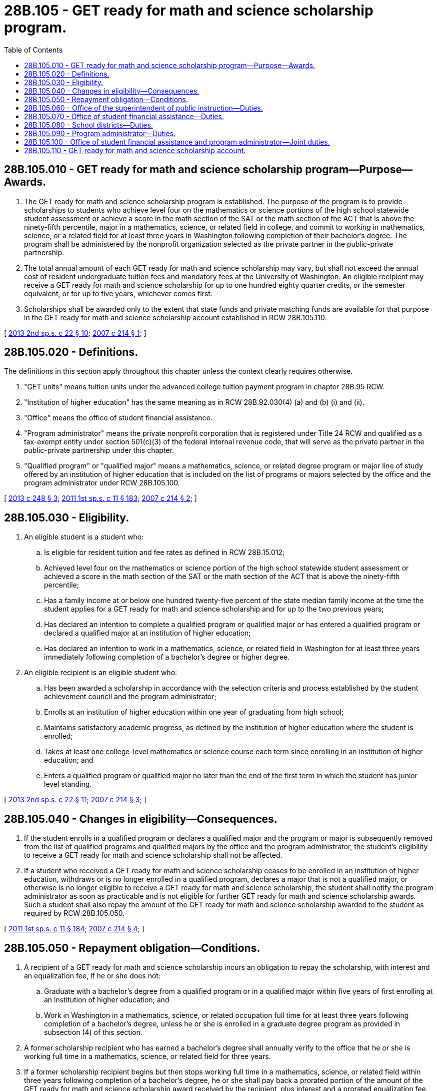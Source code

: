 = 28B.105 - GET ready for math and science scholarship program.
:toc:

== 28B.105.010 - GET ready for math and science scholarship program—Purpose—Awards.
. The GET ready for math and science scholarship program is established. The purpose of the program is to provide scholarships to students who achieve level four on the mathematics or science portions of the high school statewide student assessment or achieve a score in the math section of the SAT or the math section of the ACT that is above the ninety-fifth percentile, major in a mathematics, science, or related field in college, and commit to working in mathematics, science, or a related field for at least three years in Washington following completion of their bachelor's degree. The program shall be administered by the nonprofit organization selected as the private partner in the public-private partnership.

. The total annual amount of each GET ready for math and science scholarship may vary, but shall not exceed the annual cost of resident undergraduate tuition fees and mandatory fees at the University of Washington. An eligible recipient may receive a GET ready for math and science scholarship for up to one hundred eighty quarter credits, or the semester equivalent, or for up to five years, whichever comes first.

. Scholarships shall be awarded only to the extent that state funds and private matching funds are available for that purpose in the GET ready for math and science scholarship account established in RCW 28B.105.110.

[ http://lawfilesext.leg.wa.gov/biennium/2013-14/Pdf/Bills/Session%20Laws/House/1450.SL.pdf?cite=2013%202nd%20sp.s.%20c%2022%20§%2010[2013 2nd sp.s. c 22 § 10]; http://lawfilesext.leg.wa.gov/biennium/2007-08/Pdf/Bills/Session%20Laws/House/1779-S2.SL.pdf?cite=2007%20c%20214%20§%201[2007 c 214 § 1]; ]

== 28B.105.020 - Definitions.
The definitions in this section apply throughout this chapter unless the context clearly requires otherwise.

. "GET units" means tuition units under the advanced college tuition payment program in chapter 28B.95 RCW.

. "Institution of higher education" has the same meaning as in RCW 28B.92.030(4) (a) and (b) (i) and (ii).

. "Office" means the office of student financial assistance.

. "Program administrator" means the private nonprofit corporation that is registered under Title 24 RCW and qualified as a tax-exempt entity under section 501(c)(3) of the federal internal revenue code, that will serve as the private partner in the public-private partnership under this chapter.

. "Qualified program" or "qualified major" means a mathematics, science, or related degree program or major line of study offered by an institution of higher education that is included on the list of programs or majors selected by the office and the program administrator under RCW 28B.105.100.

[ http://lawfilesext.leg.wa.gov/biennium/2013-14/Pdf/Bills/Session%20Laws/Senate/5195-S.SL.pdf?cite=2013%20c%20248%20§%203[2013 c 248 § 3]; http://lawfilesext.leg.wa.gov/biennium/2011-12/Pdf/Bills/Session%20Laws/Senate/5182-S2.SL.pdf?cite=2011%201st%20sp.s.%20c%2011%20§%20183[2011 1st sp.s. c 11 § 183]; http://lawfilesext.leg.wa.gov/biennium/2007-08/Pdf/Bills/Session%20Laws/House/1779-S2.SL.pdf?cite=2007%20c%20214%20§%202[2007 c 214 § 2]; ]

== 28B.105.030 - Eligibility.
. An eligible student is a student who:

.. Is eligible for resident tuition and fee rates as defined in RCW 28B.15.012;

.. Achieved level four on the mathematics or science portion of the high school statewide student assessment or achieved a score in the math section of the SAT or the math section of the ACT that is above the ninety-fifth percentile;

.. Has a family income at or below one hundred twenty-five percent of the state median family income at the time the student applies for a GET ready for math and science scholarship and for up to the two previous years;

.. Has declared an intention to complete a qualified program or qualified major or has entered a qualified program or declared a qualified major at an institution of higher education;

.. Has declared an intention to work in a mathematics, science, or related field in Washington for at least three years immediately following completion of a bachelor's degree or higher degree.

. An eligible recipient is an eligible student who:

.. Has been awarded a scholarship in accordance with the selection criteria and process established by the student achievement council and the program administrator;

.. Enrolls at an institution of higher education within one year of graduating from high school;

.. Maintains satisfactory academic progress, as defined by the institution of higher education where the student is enrolled;

.. Takes at least one college-level mathematics or science course each term since enrolling in an institution of higher education; and

.. Enters a qualified program or qualified major no later than the end of the first term in which the student has junior level standing.

[ http://lawfilesext.leg.wa.gov/biennium/2013-14/Pdf/Bills/Session%20Laws/House/1450.SL.pdf?cite=2013%202nd%20sp.s.%20c%2022%20§%2011[2013 2nd sp.s. c 22 § 11]; http://lawfilesext.leg.wa.gov/biennium/2007-08/Pdf/Bills/Session%20Laws/House/1779-S2.SL.pdf?cite=2007%20c%20214%20§%203[2007 c 214 § 3]; ]

== 28B.105.040 - Changes in eligibility—Consequences.
. If the student enrolls in a qualified program or declares a qualified major and the program or major is subsequently removed from the list of qualified programs and qualified majors by the office and the program administrator, the student's eligibility to receive a GET ready for math and science scholarship shall not be affected.

. If a student who received a GET ready for math and science scholarship ceases to be enrolled in an institution of higher education, withdraws or is no longer enrolled in a qualified program, declares a major that is not a qualified major, or otherwise is no longer eligible to receive a GET ready for math and science scholarship, the student shall notify the program administrator as soon as practicable and is not eligible for further GET ready for math and science scholarship awards. Such a student shall also repay the amount of the GET ready for math and science scholarship awarded to the student as required by RCW 28B.105.050.

[ http://lawfilesext.leg.wa.gov/biennium/2011-12/Pdf/Bills/Session%20Laws/Senate/5182-S2.SL.pdf?cite=2011%201st%20sp.s.%20c%2011%20§%20184[2011 1st sp.s. c 11 § 184]; http://lawfilesext.leg.wa.gov/biennium/2007-08/Pdf/Bills/Session%20Laws/House/1779-S2.SL.pdf?cite=2007%20c%20214%20§%204[2007 c 214 § 4]; ]

== 28B.105.050 - Repayment obligation—Conditions.
. A recipient of a GET ready for math and science scholarship incurs an obligation to repay the scholarship, with interest and an equalization fee, if he or she does not:

.. Graduate with a bachelor's degree from a qualified program or in a qualified major within five years of first enrolling at an institution of higher education; and

.. Work in Washington in a mathematics, science, or related occupation full time for at least three years following completion of a bachelor's degree, unless he or she is enrolled in a graduate degree program as provided in subsection (4) of this section.

. A former scholarship recipient who has earned a bachelor's degree shall annually verify to the office that he or she is working full time in a mathematics, science, or related field for three years.

. If a former scholarship recipient begins but then stops working full time in a mathematics, science, or related field within three years following completion of a bachelor's degree, he or she shall pay back a prorated portion of the amount of the GET ready for math and science scholarship award received by the recipient, plus interest and a prorated equalization fee.

. A recipient may postpone for up to three years his or her in-state work obligation if he or she enrolls full time in a graduate degree program in mathematics, science, or a related field.

[ http://lawfilesext.leg.wa.gov/biennium/2011-12/Pdf/Bills/Session%20Laws/Senate/5182-S2.SL.pdf?cite=2011%201st%20sp.s.%20c%2011%20§%20185[2011 1st sp.s. c 11 § 185]; http://lawfilesext.leg.wa.gov/biennium/2007-08/Pdf/Bills/Session%20Laws/House/1779-S2.SL.pdf?cite=2007%20c%20214%20§%205[2007 c 214 § 5]; ]

== 28B.105.060 - Office of the superintendent of public instruction—Duties.
The office of the superintendent of public instruction shall:

. Notify elementary, middle, junior high, high school, and school district staff and administrators, and the department of children, youth, and families about the GET ready for math and science scholarship program using methods in place for communicating with schools and school districts; and

. Provide data showing the race, ethnicity, income, and other available demographic information of students who achieve level four on the math and science high school statewide student assessment; compare those data with comparable information on the student population as a whole; and submit a report with the analysis to the committees responsible for education and higher education in the legislature on December 1st of even-numbered years.

[ http://lawfilesext.leg.wa.gov/biennium/2017-18/Pdf/Bills/Session%20Laws/Senate/6287.SL.pdf?cite=2018%20c%2058%20§%2062[2018 c 58 § 62]; http://lawfilesext.leg.wa.gov/biennium/2013-14/Pdf/Bills/Session%20Laws/House/1450.SL.pdf?cite=2013%202nd%20sp.s.%20c%2022%20§%2012[2013 2nd sp.s. c 22 § 12]; http://lawfilesext.leg.wa.gov/biennium/2007-08/Pdf/Bills/Session%20Laws/House/1779-S2.SL.pdf?cite=2007%20c%20214%20§%206[2007 c 214 § 6]; ]

== 28B.105.070 - Office of student financial assistance—Duties.
The office shall:

. Purchase GET units to be owned and held in trust by the office, for the purpose of scholarship awards as provided for in this section;

. Distribute scholarship funds, in the form of GET units or through direct payments from the GET ready for math and science scholarship account, to institutions of higher education on behalf of eligible recipients identified by the program administrator;

. Provide the program administrator with annual reports regarding enrollment, contact, and graduation information of GET ready for math and science scholarship recipients, if the recipients have given permission for the office to do so;

. Collect repayments from former scholarship recipients who do not meet the eligibility criteria or work obligations;

. Establish rules for scholarship repayment, approved leaves of absence, deferments, and exceptions to recognize extenuating circumstances that may impact students; and

. Provide information to school districts in Washington, at least once per year, about the GET ready for math and science scholarship program.

[ http://lawfilesext.leg.wa.gov/biennium/2011-12/Pdf/Bills/Session%20Laws/Senate/5182-S2.SL.pdf?cite=2011%201st%20sp.s.%20c%2011%20§%20186[2011 1st sp.s. c 11 § 186]; http://lawfilesext.leg.wa.gov/biennium/2007-08/Pdf/Bills/Session%20Laws/House/1779-S2.SL.pdf?cite=2007%20c%20214%20§%207[2007 c 214 § 7]; ]

== 28B.105.080 - School districts—Duties.
School districts shall:

. Notify parents, teachers, counselors, and principals about the GET ready for math and science scholarship program through existing channels. Notification methods may include, but are not limited to, regular school district and building communications, online scholarship bulletins and announcements, notices posted on school walls and bulletin boards, information available in each counselor's office, and school or district scholarship information sessions;

. Provide each student who achieves level four on the mathematics or science high school Washington assessment of student learning with information regarding the scholarship program and how to contact the program administrator.

[ http://lawfilesext.leg.wa.gov/biennium/2007-08/Pdf/Bills/Session%20Laws/House/1779-S2.SL.pdf?cite=2007%20c%20214%20§%208[2007 c 214 § 8]; ]

== 28B.105.090 - Program administrator—Duties.
The program administrator shall:

. Solicit and accept grants and donations from private sources to match state funds appropriated for the GET ready for math and science scholarship program;

. Develop and implement an application, selection, and notification process for awarding GET ready for math and science scholarships;

. Notify institutions of higher education of scholarship recipients who will attend their institutions and inform them of the terms of the students' eligibility; and

. Report to private donors on the program outcomes and facilitate contact between scholarship recipients and donors, if the recipients have given the program administrator permission to do so, in order for donors to offer employment opportunities, internships, and career information to recipients.

[ http://lawfilesext.leg.wa.gov/biennium/2007-08/Pdf/Bills/Session%20Laws/House/1779-S2.SL.pdf?cite=2007%20c%20214%20§%209[2007 c 214 § 9]; ]

== 28B.105.100 - Office of student financial assistance and program administrator—Joint duties.
The office and the program administrator shall jointly:

. Determine criteria for qualifying undergraduate programs, majors, and courses leading to a bachelor's degree in mathematics, science, or a related field, offered by institutions of higher education. The office shall publish the criteria for qualified courses, and lists of qualified programs and qualified majors, on its web site on a biennial basis; and

. Establish criteria for selecting among eligible applicants those who, without scholarship assistance, would be least likely to pursue a qualified undergraduate program at an institution of higher education in Washington state.

[ http://lawfilesext.leg.wa.gov/biennium/2011-12/Pdf/Bills/Session%20Laws/Senate/5182-S2.SL.pdf?cite=2011%201st%20sp.s.%20c%2011%20§%20187[2011 1st sp.s. c 11 § 187]; http://lawfilesext.leg.wa.gov/biennium/2007-08/Pdf/Bills/Session%20Laws/House/1779-S2.SL.pdf?cite=2007%20c%20214%20§%2010[2007 c 214 § 10]; ]

== 28B.105.110 - GET ready for math and science scholarship account.
. The GET ready for math and science scholarship account is created in the custody of the state treasurer.

. The office shall deposit into the account all money received for the GET ready for math and science scholarship program from appropriations and private sources. The account shall be self-sustaining.

. Expenditures from the account shall be used for scholarships to eligible students and for purchases of GET units. Purchased GET units shall be owned and held in trust by the office. Expenditures from the account shall be an equal match of state appropriations and private funds raised by the program administrator. During the 2009-2011 fiscal biennium, expenditures from the account not to exceed five percent may be used by the program administrator to carry out the provisions of RCW 28B.105.090.

. With the exception of the operating costs associated with the management of the account by the treasurer's office as authorized in chapter 43.79A RCW, the account shall be credited with all investment income earned by the account.

. Disbursements from the account are exempt from appropriations and the allotment provisions of chapter 43.88 RCW.

. Disbursements from the account shall be made only on the authorization of the office.

. During the 2013-2015 fiscal biennium, appropriated state funds available in the GET ready for math and science scholarship account and GET units owned by the office and not used for the GET ready for math and science scholarship program may be used for the college bound scholarship program created in chapter 28B.118 RCW.

[ http://lawfilesext.leg.wa.gov/biennium/2013-14/Pdf/Bills/Session%20Laws/Senate/5034-S.SL.pdf?cite=2013%202nd%20sp.s.%20c%204%20§%20963[2013 2nd sp.s. c 4 § 963]; http://lawfilesext.leg.wa.gov/biennium/2011-12/Pdf/Bills/Session%20Laws/Senate/5182-S2.SL.pdf?cite=2011%201st%20sp.s.%20c%2011%20§%20188[2011 1st sp.s. c 11 § 188]; http://lawfilesext.leg.wa.gov/biennium/2009-10/Pdf/Bills/Session%20Laws/Senate/6444-S.SL.pdf?cite=2010%201st%20sp.s.%20c%2037%20§%20918[2010 1st sp.s. c 37 § 918]; http://lawfilesext.leg.wa.gov/biennium/2009-10/Pdf/Bills/Session%20Laws/House/1244-S.SL.pdf?cite=2009%20c%20564%20§%201807[2009 c 564 § 1807]; http://lawfilesext.leg.wa.gov/biennium/2009-10/Pdf/Bills/Session%20Laws/House/1244-S.SL.pdf?cite=2009%20c%20564%20§%20920[2009 c 564 § 920]; http://lawfilesext.leg.wa.gov/biennium/2007-08/Pdf/Bills/Session%20Laws/House/2687-S.SL.pdf?cite=2008%20c%20329%20§%20908[2008 c 329 § 908]; http://lawfilesext.leg.wa.gov/biennium/2007-08/Pdf/Bills/Session%20Laws/House/1779-S2.SL.pdf?cite=2007%20c%20214%20§%2011[2007 c 214 § 11]; ]

